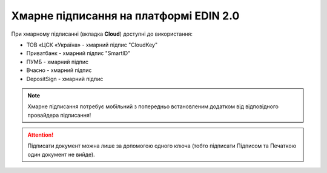 ########################################################################################################################
Хмарне підписання на платформі EDIN 2.0
########################################################################################################################

.. початок блоку для CloudSign

При хмарному підписанні (вкладка **Cloud**) доступні до використання:

* ТОВ «ЦСК «Україна» - хмарний підпис "CloudKey"
* Приватбанк - хмарний підпис "SmartID"
* ПУМБ - хмарний підпис
* Вчасно - хмарний підпис
* DepositSign - хмарний підпис

.. image:: /_constant/cloud_signing/cloud_signing_001.png
   :align: center

.. note::
   Хмарне підписання потребує мобільний з попередньо встановленим додатком від відповідного провайдера підписання!

.. attention::
   Підписати документ можна лише за допомогою одного ключа (тобто підписати Підписом та Печаткою один документ не вийде).

.. tabs::

   .. tab:: "ПриватБанк"

      Після того, як Ви обрали провайдера хмарного підписання, генерується qr-код для переходу в мобільний додаток (або кнопка **"Зчитати ключ"** якщо всі дії відбуваються з мобільного):

      .. image:: /_constant/cloud_signing/cloud_signing_002.png
         :align: center

      Для того аби підписати документ на платформі EDIN 2.0 потрібно прочитати qr-код в мобільному додатку **"Privat24"**, використовуючи "Сканер" (потребує використання камери) та пройти авторизацію **"SmartID"**:

      .. image:: /_constant/cloud_signing/cloud_signing_003.png
         :align: center

      Платформа EDIN 2.0 автоматично підтягне Вашу КЕП. Потрібно обрати додану КЕП та **"Підписати"**:

      .. image:: /_constant/cloud_signing/cloud_signing_004.png
         :align: center

      Далі потрібно ще раз відсканувати qr-код в мобільному додатку **"Privat24"** чи натиснути на кнопку **"Зчитати ключ"** (потрібно повторно виконати дії в додатку описані вище).

      .. image:: /_constant/cloud_signing/cloud_signing_005.png
         :align: center

      Документ підписано.

   .. tab:: "CloudKey"

      Після того, як Ви обрали провайдера хмарного підписання, генерується qr-код для переходу в мобільний додаток (або кнопка **"Зчитати ключ"** якщо всі дії відбуваються з мобільного):

      .. image:: /_constant/cloud_signing/cloud_signing_006.png
         :align: center

      В додатку "CloudKey" потрібно "Додати сертифікат" (первинні налаштування). Для того аби підписати документ на платформі EDIN 2.0 потрібно прочитати qr-код в мобільному додатку **"CloudKey"**, використовуючи "Сканер" (потребує використання камери), обрати КЕП для підписання, **"Ввести пароль"** та **"Підтвердити"** дію підписання:

      .. image:: /_constant/cloud_signing/cloud_signing_007.png
         :align: center

      Платформа EDIN 2.0 автоматично підтягне Вашу КЕП. Потрібно обрати додану КЕП та **"Підписати"**:

      .. image:: /_constant/cloud_signing/cloud_signing_008.png
         :align: center
      
      Далі потрібно ще раз відсканувати qr-код в мобільному додатку **"CloudKey"** чи натиснути на кнопку **"Зчитати ключ"** (потрібно повторно виконати дії в додатку описані вище).
      
      .. image:: /_constant/cloud_signing/cloud_signing_009.png
         :align: center

      Документ підписано.

   .. tab:: "ПУМБ"

      Після того, як Ви обрали провайдера хмарного підписання, генерується qr-код для переходу в мобільний додаток (або кнопка **"Зчитати ключ"** якщо всі дії відбуваються з мобільного):

      .. image:: /_constant/cloud_signing/cloud_signing_016.png
         :align: center

      Для того аби підписати документ на платформі EDIN 2.0 потрібно прочитати qr-код в мобільному додатку **"ПУМБ Digital Business"**, використовуючи "Сканер" (потребує використання камери) та відправити запит на підпис:

      .. image:: /_constant/cloud_signing/cloud_signing_017.png
         :align: center

      Платформа EDIN 2.0 автоматично підтягне Вашу КЕП. Потрібно обрати додану КЕП та **"Підписати"**:

      .. image:: /_constant/cloud_signing/cloud_signing_018.png
         :align: center

      Далі потрібно ще раз відсканувати qr-код в мобільному додатку **"ПУМБ Digital Business"** чи натиснути на кнопку **"Зчитати ключ"** (потрібно повторно виконати дії в додатку описані вище).

      .. image:: /_constant/cloud_signing/cloud_signing_019.png
         :align: center

      Документ підписано.

   .. tab:: "Вчасно"

      Після того, як Ви обрали провайдера хмарного підписання, потрібно ввести ідентифікатор Вашого ключа "Вчасно", натиснути **"Зчитати"**:

      .. image:: /_constant/cloud_signing/cloud_signing_013.png
         :align: center

      Після введення ідентифікатора на мобільний надійде повідомлення з посиланням на "Вчасно". Потрібно ввести пароль та натиснути **"Підписати"**:

      .. image:: /_constant/cloud_signing/cloud_signing_020.png
         :align: center

      Платформа EDIN 2.0 автоматично підтягне Вашу КЕП. Потрібно обрати додану КЕП та **"Підписати"**:

      .. image:: /_constant/cloud_signing/cloud_signing_021.png
         :align: center

      Під час накладання підпису на Ваш смартфон ще раз надійде повідомлення з посиланням на "Вчасно" (потрібно повторно виконати дії описані вище).

      Документ підписано.

   .. tab:: "DepositSign"

      Після того, як Ви обрали провайдера хмарного підписання, потрібно ввести ідентифікатор Вашого ключа "DepositSign" (e-mail чи номер телефону), натиснути **"Зчитати"**:

      .. image:: /_constant/cloud_signing/cloud_signing_010.png
         :align: center

      Після введення ідентифікатора на мобільний надійде PUSH-повідомлення з посиланням в мобільний додаток. Потрібно **"Обрати ключ"**, ввести пароль та **"Підтвердити"**:

      .. image:: /_constant/cloud_signing/cloud_signing_011.png
         :align: center

      Платформа EDIN 2.0 автоматично підтягне Вашу КЕП. Потрібно обрати додану КЕП та **"Підписати"**:

      .. image:: /_constant/cloud_signing/cloud_signing_012.png
         :align: center

      Під час накладання підпису на Ваш смартфон ще раз надійде PUSH-повідомлення з посиланням в мобільний додаток **"DepositSign"** (потрібно повторно виконати дії в додатку описані вище).

      Документ підписано.

.. кінець блоку для CloudSign


